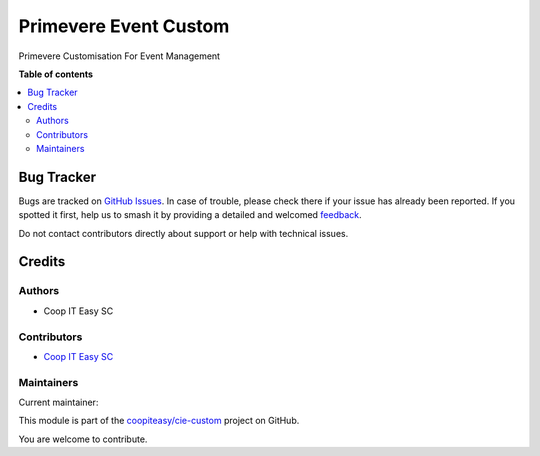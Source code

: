 ======================
Primevere Event Custom
======================

.. 
   !!!!!!!!!!!!!!!!!!!!!!!!!!!!!!!!!!!!!!!!!!!!!!!!!!!!
   !! This file is generated by oca-gen-addon-readme !!
   !! changes will be overwritten.                   !!
   !!!!!!!!!!!!!!!!!!!!!!!!!!!!!!!!!!!!!!!!!!!!!!!!!!!!
   !! source digest: sha256:b68a380bf957a04f6f20f29ec5d8d1c62121548ca3853a7735dc98e82229043a
   !!!!!!!!!!!!!!!!!!!!!!!!!!!!!!!!!!!!!!!!!!!!!!!!!!!!

.. |badge1| image:: https://img.shields.io/badge/maturity-Beta-yellow.png
    :target: https://odoo-community.org/page/development-status
    :alt: Beta
.. |badge2| image:: https://img.shields.io/badge/licence-AGPL--3-blue.png
    :target: http://www.gnu.org/licenses/agpl-3.0-standalone.html
    :alt: License: AGPL-3
.. |badge3| image:: https://img.shields.io/badge/github-coopiteasy%2Fcie--custom-lightgray.png?logo=github
    :target: https://github.com/coopiteasy/cie-custom/tree/16.0/primevere_event_custom
    :alt: coopiteasy/cie-custom

|badge1| |badge2| |badge3|

Primevere Customisation For Event Management

**Table of contents**

.. contents::
   :local:

Bug Tracker
===========

Bugs are tracked on `GitHub Issues <https://github.com/coopiteasy/cie-custom/issues>`_.
In case of trouble, please check there if your issue has already been reported.
If you spotted it first, help us to smash it by providing a detailed and welcomed
`feedback <https://github.com/coopiteasy/cie-custom/issues/new?body=module:%20primevere_event_custom%0Aversion:%2016.0%0A%0A**Steps%20to%20reproduce**%0A-%20...%0A%0A**Current%20behavior**%0A%0A**Expected%20behavior**>`_.

Do not contact contributors directly about support or help with technical issues.

Credits
=======

Authors
~~~~~~~

* Coop IT Easy SC

Contributors
~~~~~~~~~~~~

* `Coop IT Easy SC <https://coopiteasy.be>`_

Maintainers
~~~~~~~~~~~

.. |maintainer-victor-champonnois| image:: https://github.com/victor-champonnois.png?size=40px
    :target: https://github.com/victor-champonnois
    :alt: victor-champonnois

Current maintainer:

|maintainer-victor-champonnois| 

This module is part of the `coopiteasy/cie-custom <https://github.com/coopiteasy/cie-custom/tree/16.0/primevere_event_custom>`_ project on GitHub.

You are welcome to contribute.
